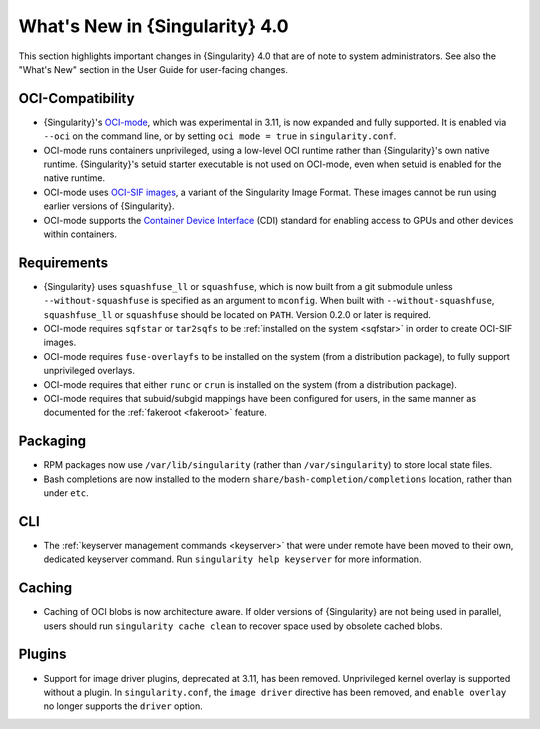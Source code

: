 .. _whats_new:

###############################
What's New in {Singularity} 4.0
###############################

This section highlights important changes in {Singularity} 4.0 that are of note
to system administrators. See also the "What's New" section in the User Guide
for user-facing changes.

*****************
OCI-Compatibility
*****************

- {Singularity}'s `OCI-mode
  <https://docs.sylabs.io/guides/{userversion}/user-guide/oci_runtime.html>`__,
  which was experimental in 3.11, is now expanded and fully supported. It is
  enabled via ``--oci`` on the command line, or by setting ``oci mode = true``
  in ``singularity.conf``.
- OCI-mode runs containers unprivileged, using a low-level OCI runtime rather
  than {Singularity}'s own native runtime. {Singularity}'s setuid starter
  executable is not used on OCI-mode, even when setuid is enabled for the native
  runtime.
- OCI-mode uses `OCI-SIF images
  <https://docs.sylabs.io/guides/{userversion}/user-guide/oci_runtime.html#oci-sif-images>`__,
  a variant of the Singularity Image Format. These images cannot be run using
  earlier versions of {Singularity}.
- OCI-mode supports the `Container Device Interface
  <https://docs.sylabs.io/guides/{userversion}/user-guide/oci_runtime.html#container-device-interface-cdi>`__
  (CDI) standard for enabling access to GPUs and other devices within
  containers.

************
Requirements
************

- {Singularity} uses ``squashfuse_ll`` or ``squashfuse``, which is now built
  from a git submodule unless ``--without-squashfuse`` is specified as an
  argument to ``mconfig``. When built with ``--without-squashfuse``,
  ``squashfuse_ll`` or ``squashfuse`` should be located on ``PATH``. Version
  0.2.0 or later is required.
- OCI-mode requires ``sqfstar`` or ``tar2sqfs`` to be :ref:`installed on the
  system <sqfstar>` in order to create OCI-SIF images.
- OCI-mode requires ``fuse-overlayfs`` to be installed on the system (from a
  distribution package), to fully support unprivileged overlays.
- OCI-mode requires that either ``runc`` or ``crun`` is installed on the system
  (from a distribution package).
- OCI-mode requires that subuid/subgid mappings have been configured for users,
  in the same manner as documented for the :ref:`fakeroot <fakeroot>` feature.

*********
Packaging
*********

- RPM packages now use ``/var/lib/singularity`` (rather than
  ``/var/singularity``) to store local state files.
- Bash completions are now installed to the modern
  ``share/bash-completion/completions`` location, rather than under ``etc``.

***
CLI
***

- The :ref:`keyserver management commands <keyserver>` that were under remote
  have been moved to their own, dedicated keyserver command. Run ``singularity
  help keyserver`` for more information.

*******
Caching
*******

- Caching of OCI blobs is now architecture aware. If older versions of
  {Singularity} are not being used in parallel, users should run ``singularity
  cache clean`` to recover space used by obsolete cached blobs.

*******
Plugins
*******

- Support for image driver plugins, deprecated at 3.11, has been removed.
  Unprivileged kernel overlay is supported without a plugin. In
  ``singularity.conf``, the ``image driver`` directive has been removed, and
  ``enable overlay`` no longer supports the ``driver`` option.